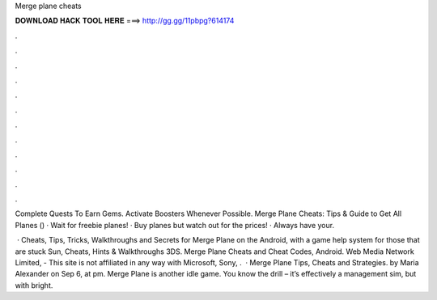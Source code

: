Merge plane cheats



𝐃𝐎𝐖𝐍𝐋𝐎𝐀𝐃 𝐇𝐀𝐂𝐊 𝐓𝐎𝐎𝐋 𝐇𝐄𝐑𝐄 ===> http://gg.gg/11pbpg?614174



.



.



.



.



.



.



.



.



.



.



.



.

Complete Quests To Earn Gems. Activate Boosters Whenever Possible. Merge Plane Cheats: Tips & Guide to Get All Planes () · Wait for freebie planes! · Buy planes but watch out for the prices! · Always have your.

 · Cheats, Tips, Tricks, Walkthroughs and Secrets for Merge Plane on the Android, with a game help system for those that are stuck Sun, Cheats, Hints & Walkthroughs 3DS. Merge Plane Cheats and Cheat Codes, Android. Web Media Network Limited, - This site is not affiliated in any way with Microsoft, Sony, .  · Merge Plane Tips, Cheats and Strategies. by Maria Alexander on Sep 6, at pm. Merge Plane is another idle game. You know the drill – it’s effectively a management sim, but with bright.
